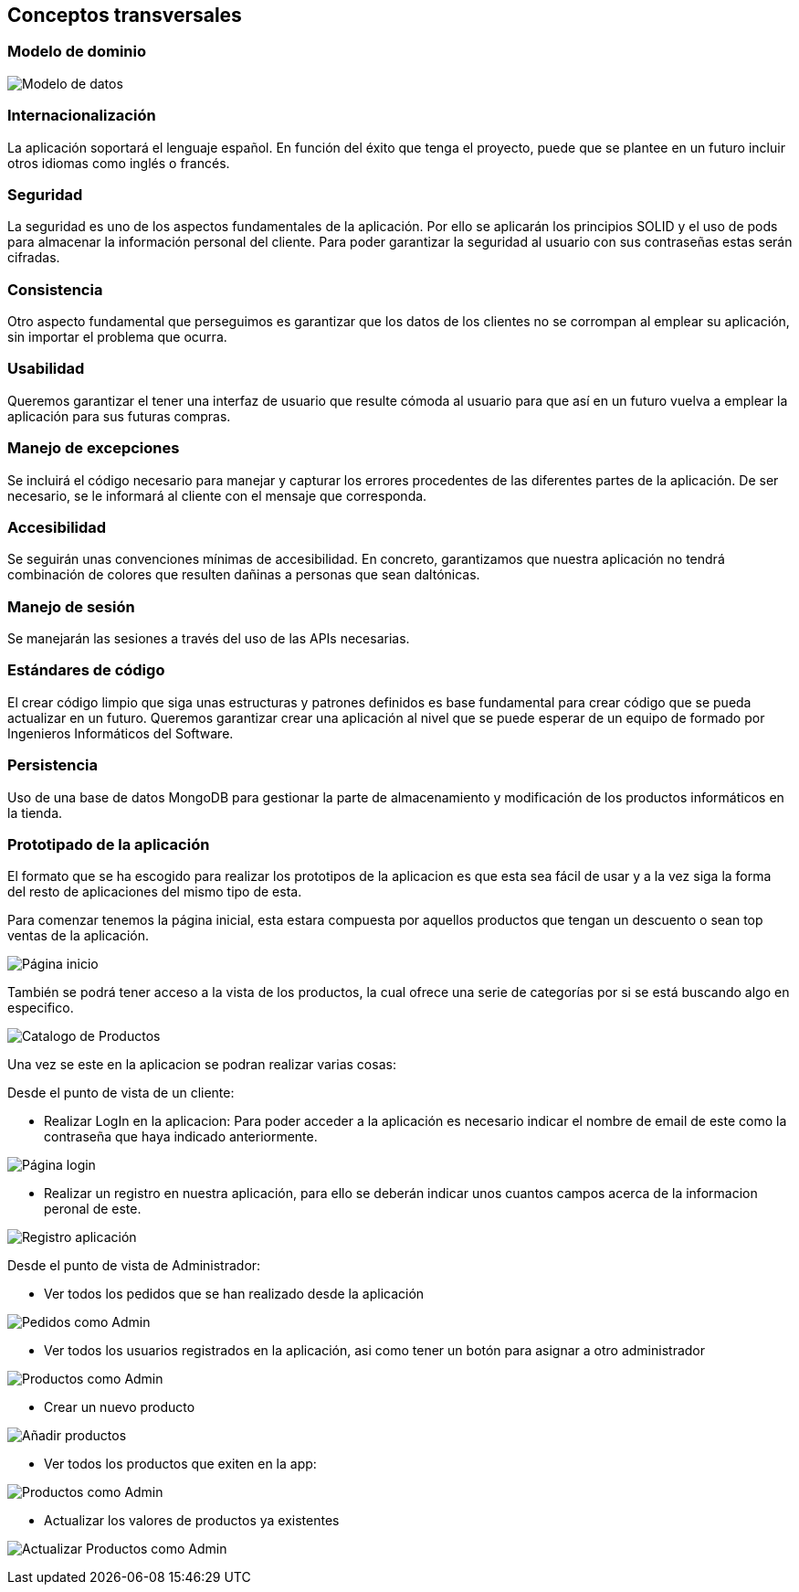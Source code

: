 [[section-concepts]]
== Conceptos transversales

=== Modelo de dominio

image:08_Modelo_datos.png["Modelo de datos"]


=== Internacionalización
La aplicación soportará el lenguaje español. En función del éxito que tenga el proyecto, puede que se plantee en un futuro incluir otros idiomas como inglés o francés.

=== Seguridad
La seguridad es uno de los aspectos fundamentales de la aplicación. Por ello se aplicarán los principios SOLID y el uso de pods para almacenar la información personal del cliente. Para poder garantizar la seguridad al usuario con sus contraseñas estas serán cifradas.

=== Consistencia
Otro aspecto fundamental que perseguimos es garantizar que los datos de los clientes no se corrompan al emplear su aplicación, sin importar el problema que ocurra.

=== Usabilidad
Queremos garantizar el tener una interfaz de usuario que resulte cómoda al usuario para que así en un futuro vuelva a emplear la aplicación para sus futuras compras.

=== Manejo de excepciones
Se incluirá el código necesario para manejar y capturar los errores procedentes de las diferentes partes de la aplicación. De ser necesario, se le informará al cliente con el mensaje que corresponda.

=== Accesibilidad
Se seguirán unas convenciones mínimas de accesibilidad. En concreto, garantizamos que nuestra aplicación no tendrá combinación de colores que resulten dañinas a personas que sean daltónicas. 

=== Manejo de sesión
Se manejarán las sesiones a través del uso de las APIs necesarias.

=== Estándares de código
El crear código limpio que siga unas estructuras y patrones definidos es base fundamental para crear código que se pueda actualizar en un futuro. Queremos garantizar crear una aplicación al nivel que se puede esperar de un equipo de formado por Ingenieros Informáticos del Software.

=== Persistencia
Uso de una base de datos MongoDB para gestionar la parte de almacenamiento y modificación de los productos informáticos en la tienda.

=== Prototipado de la aplicación
El formato que se ha escogido para realizar los prototipos de la aplicacion es que esta sea fácil de usar y a la vez siga la forma del resto de aplicaciones del mismo tipo de esta. 

Para comenzar tenemos la página inicial, esta estara compuesta por aquellos productos que tengan un descuento o sean top ventas de la aplicación. 

image:08_HomePage.png["Página inicio"]

También se podrá tener acceso a la vista de los productos, la cual ofrece una serie de categorías por si se está buscando algo en especifico. 

image:08_CatalogoProductos.png["Catalogo de Productos"]

Una vez se este en la aplicacion se podran realizar varias cosas: 

Desde el punto de vista de un cliente:

* Realizar LogIn en la aplicacion: Para poder acceder a la aplicación es necesario indicar el nombre de email de este como la contraseña que haya indicado anteriormente. 

image:08_IniciarSesion.png["Página login"]

* Realizar un registro en nuestra aplicación, para ello se deberán indicar unos cuantos campos acerca de la informacion peronal de este. 

image:08_Registro.png["Registro aplicación"]

Desde el punto de vista de Administrador:

* Ver todos los pedidos que se han realizado desde la aplicación

image:08_ProdAdmin.png["Pedidos como Admin"]

* Ver todos los usuarios registrados en la aplicación, asi como tener un botón para asignar a otro administrador

image:08_AdminUsuarios.png["Productos como Admin"]

* Crear un nuevo producto 

image:08_AdminAnadirProducto.png["Añadir productos"]

* Ver todos los productos que exiten en la app: 

image:08_ProdAdmin.png["Productos como Admin"]

* Actualizar los valores de productos ya existentes

image:08_ModalActualizacionProd.png["Actualizar Productos como Admin"]